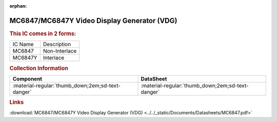 :orphan:

.. _MC6847:

MC6847/MC6847Y Video Display Generator (VDG)
============================================

.. image:: ../../images/DataSheets/MC6847.png
   :width: 400
   :align: center

.. rubric:: This IC comes in 2 forms:
   
+-----------+-----------------+
| IC Name   | Description     |   
+-----------+-----------------+
| MC6847    | Non-Interlace   |
+-----------+-----------------+
| MC6847Y   | Interlace       |
+-----------+-----------------+

.. rubric:: Collection Information
   
.. csv-table:: 
   :header: "Component","DataSheet"
   :widths: auto

   :material-regular:`thumb_down;2em;sd-text-danger`, :material-regular:`thumb_down;2em;sd-text-danger`


.. rubric:: Links

:download:`MC6847/MC6847Y Video Display Generator (VDG) <../../_static/Documents/Datasheets/MC6847.pdf>`